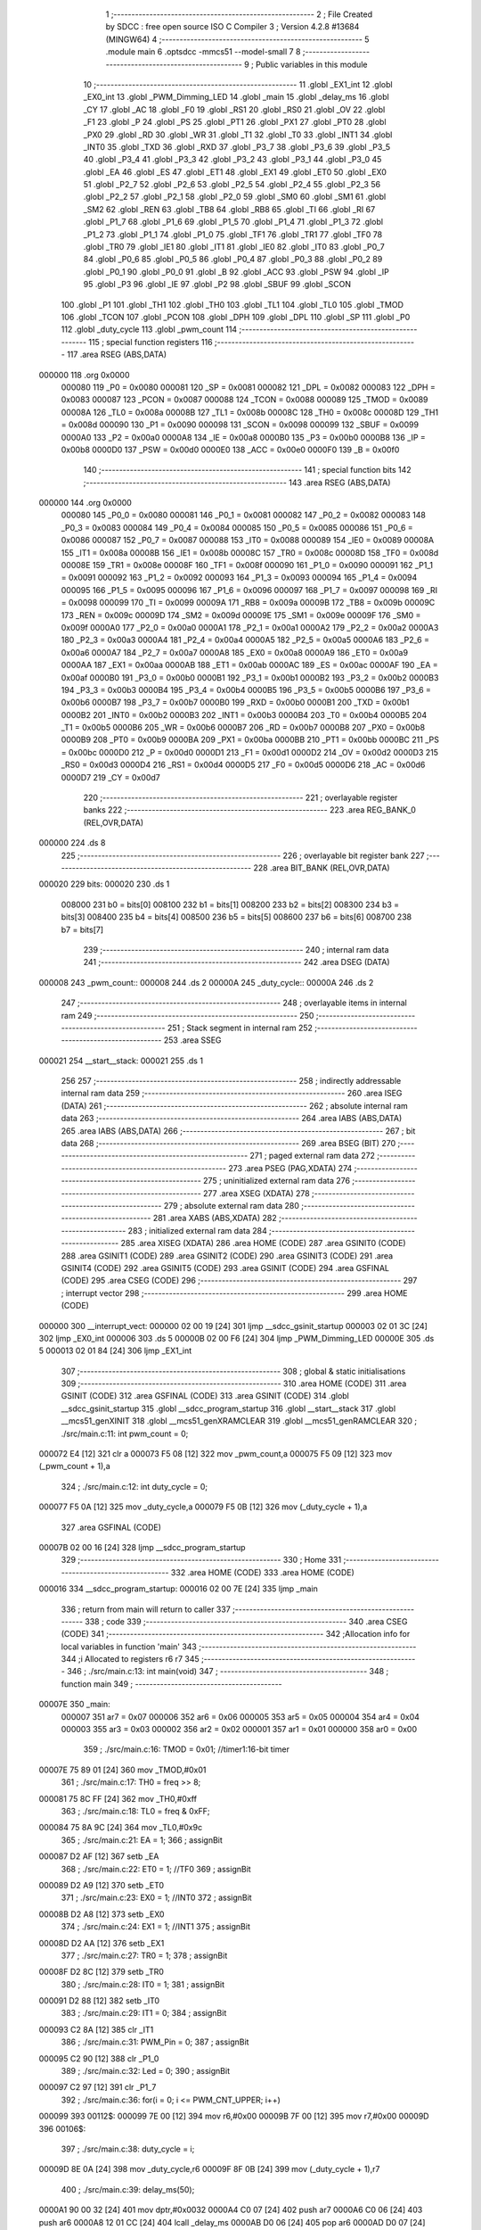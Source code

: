                                       1 ;--------------------------------------------------------
                                      2 ; File Created by SDCC : free open source ISO C Compiler 
                                      3 ; Version 4.2.8 #13684 (MINGW64)
                                      4 ;--------------------------------------------------------
                                      5 	.module main
                                      6 	.optsdcc -mmcs51 --model-small
                                      7 	
                                      8 ;--------------------------------------------------------
                                      9 ; Public variables in this module
                                     10 ;--------------------------------------------------------
                                     11 	.globl _EX1_int
                                     12 	.globl _EX0_int
                                     13 	.globl _PWM_Dimming_LED
                                     14 	.globl _main
                                     15 	.globl _delay_ms
                                     16 	.globl _CY
                                     17 	.globl _AC
                                     18 	.globl _F0
                                     19 	.globl _RS1
                                     20 	.globl _RS0
                                     21 	.globl _OV
                                     22 	.globl _F1
                                     23 	.globl _P
                                     24 	.globl _PS
                                     25 	.globl _PT1
                                     26 	.globl _PX1
                                     27 	.globl _PT0
                                     28 	.globl _PX0
                                     29 	.globl _RD
                                     30 	.globl _WR
                                     31 	.globl _T1
                                     32 	.globl _T0
                                     33 	.globl _INT1
                                     34 	.globl _INT0
                                     35 	.globl _TXD
                                     36 	.globl _RXD
                                     37 	.globl _P3_7
                                     38 	.globl _P3_6
                                     39 	.globl _P3_5
                                     40 	.globl _P3_4
                                     41 	.globl _P3_3
                                     42 	.globl _P3_2
                                     43 	.globl _P3_1
                                     44 	.globl _P3_0
                                     45 	.globl _EA
                                     46 	.globl _ES
                                     47 	.globl _ET1
                                     48 	.globl _EX1
                                     49 	.globl _ET0
                                     50 	.globl _EX0
                                     51 	.globl _P2_7
                                     52 	.globl _P2_6
                                     53 	.globl _P2_5
                                     54 	.globl _P2_4
                                     55 	.globl _P2_3
                                     56 	.globl _P2_2
                                     57 	.globl _P2_1
                                     58 	.globl _P2_0
                                     59 	.globl _SM0
                                     60 	.globl _SM1
                                     61 	.globl _SM2
                                     62 	.globl _REN
                                     63 	.globl _TB8
                                     64 	.globl _RB8
                                     65 	.globl _TI
                                     66 	.globl _RI
                                     67 	.globl _P1_7
                                     68 	.globl _P1_6
                                     69 	.globl _P1_5
                                     70 	.globl _P1_4
                                     71 	.globl _P1_3
                                     72 	.globl _P1_2
                                     73 	.globl _P1_1
                                     74 	.globl _P1_0
                                     75 	.globl _TF1
                                     76 	.globl _TR1
                                     77 	.globl _TF0
                                     78 	.globl _TR0
                                     79 	.globl _IE1
                                     80 	.globl _IT1
                                     81 	.globl _IE0
                                     82 	.globl _IT0
                                     83 	.globl _P0_7
                                     84 	.globl _P0_6
                                     85 	.globl _P0_5
                                     86 	.globl _P0_4
                                     87 	.globl _P0_3
                                     88 	.globl _P0_2
                                     89 	.globl _P0_1
                                     90 	.globl _P0_0
                                     91 	.globl _B
                                     92 	.globl _ACC
                                     93 	.globl _PSW
                                     94 	.globl _IP
                                     95 	.globl _P3
                                     96 	.globl _IE
                                     97 	.globl _P2
                                     98 	.globl _SBUF
                                     99 	.globl _SCON
                                    100 	.globl _P1
                                    101 	.globl _TH1
                                    102 	.globl _TH0
                                    103 	.globl _TL1
                                    104 	.globl _TL0
                                    105 	.globl _TMOD
                                    106 	.globl _TCON
                                    107 	.globl _PCON
                                    108 	.globl _DPH
                                    109 	.globl _DPL
                                    110 	.globl _SP
                                    111 	.globl _P0
                                    112 	.globl _duty_cycle
                                    113 	.globl _pwm_count
                                    114 ;--------------------------------------------------------
                                    115 ; special function registers
                                    116 ;--------------------------------------------------------
                                    117 	.area RSEG    (ABS,DATA)
      000000                        118 	.org 0x0000
                           000080   119 _P0	=	0x0080
                           000081   120 _SP	=	0x0081
                           000082   121 _DPL	=	0x0082
                           000083   122 _DPH	=	0x0083
                           000087   123 _PCON	=	0x0087
                           000088   124 _TCON	=	0x0088
                           000089   125 _TMOD	=	0x0089
                           00008A   126 _TL0	=	0x008a
                           00008B   127 _TL1	=	0x008b
                           00008C   128 _TH0	=	0x008c
                           00008D   129 _TH1	=	0x008d
                           000090   130 _P1	=	0x0090
                           000098   131 _SCON	=	0x0098
                           000099   132 _SBUF	=	0x0099
                           0000A0   133 _P2	=	0x00a0
                           0000A8   134 _IE	=	0x00a8
                           0000B0   135 _P3	=	0x00b0
                           0000B8   136 _IP	=	0x00b8
                           0000D0   137 _PSW	=	0x00d0
                           0000E0   138 _ACC	=	0x00e0
                           0000F0   139 _B	=	0x00f0
                                    140 ;--------------------------------------------------------
                                    141 ; special function bits
                                    142 ;--------------------------------------------------------
                                    143 	.area RSEG    (ABS,DATA)
      000000                        144 	.org 0x0000
                           000080   145 _P0_0	=	0x0080
                           000081   146 _P0_1	=	0x0081
                           000082   147 _P0_2	=	0x0082
                           000083   148 _P0_3	=	0x0083
                           000084   149 _P0_4	=	0x0084
                           000085   150 _P0_5	=	0x0085
                           000086   151 _P0_6	=	0x0086
                           000087   152 _P0_7	=	0x0087
                           000088   153 _IT0	=	0x0088
                           000089   154 _IE0	=	0x0089
                           00008A   155 _IT1	=	0x008a
                           00008B   156 _IE1	=	0x008b
                           00008C   157 _TR0	=	0x008c
                           00008D   158 _TF0	=	0x008d
                           00008E   159 _TR1	=	0x008e
                           00008F   160 _TF1	=	0x008f
                           000090   161 _P1_0	=	0x0090
                           000091   162 _P1_1	=	0x0091
                           000092   163 _P1_2	=	0x0092
                           000093   164 _P1_3	=	0x0093
                           000094   165 _P1_4	=	0x0094
                           000095   166 _P1_5	=	0x0095
                           000096   167 _P1_6	=	0x0096
                           000097   168 _P1_7	=	0x0097
                           000098   169 _RI	=	0x0098
                           000099   170 _TI	=	0x0099
                           00009A   171 _RB8	=	0x009a
                           00009B   172 _TB8	=	0x009b
                           00009C   173 _REN	=	0x009c
                           00009D   174 _SM2	=	0x009d
                           00009E   175 _SM1	=	0x009e
                           00009F   176 _SM0	=	0x009f
                           0000A0   177 _P2_0	=	0x00a0
                           0000A1   178 _P2_1	=	0x00a1
                           0000A2   179 _P2_2	=	0x00a2
                           0000A3   180 _P2_3	=	0x00a3
                           0000A4   181 _P2_4	=	0x00a4
                           0000A5   182 _P2_5	=	0x00a5
                           0000A6   183 _P2_6	=	0x00a6
                           0000A7   184 _P2_7	=	0x00a7
                           0000A8   185 _EX0	=	0x00a8
                           0000A9   186 _ET0	=	0x00a9
                           0000AA   187 _EX1	=	0x00aa
                           0000AB   188 _ET1	=	0x00ab
                           0000AC   189 _ES	=	0x00ac
                           0000AF   190 _EA	=	0x00af
                           0000B0   191 _P3_0	=	0x00b0
                           0000B1   192 _P3_1	=	0x00b1
                           0000B2   193 _P3_2	=	0x00b2
                           0000B3   194 _P3_3	=	0x00b3
                           0000B4   195 _P3_4	=	0x00b4
                           0000B5   196 _P3_5	=	0x00b5
                           0000B6   197 _P3_6	=	0x00b6
                           0000B7   198 _P3_7	=	0x00b7
                           0000B0   199 _RXD	=	0x00b0
                           0000B1   200 _TXD	=	0x00b1
                           0000B2   201 _INT0	=	0x00b2
                           0000B3   202 _INT1	=	0x00b3
                           0000B4   203 _T0	=	0x00b4
                           0000B5   204 _T1	=	0x00b5
                           0000B6   205 _WR	=	0x00b6
                           0000B7   206 _RD	=	0x00b7
                           0000B8   207 _PX0	=	0x00b8
                           0000B9   208 _PT0	=	0x00b9
                           0000BA   209 _PX1	=	0x00ba
                           0000BB   210 _PT1	=	0x00bb
                           0000BC   211 _PS	=	0x00bc
                           0000D0   212 _P	=	0x00d0
                           0000D1   213 _F1	=	0x00d1
                           0000D2   214 _OV	=	0x00d2
                           0000D3   215 _RS0	=	0x00d3
                           0000D4   216 _RS1	=	0x00d4
                           0000D5   217 _F0	=	0x00d5
                           0000D6   218 _AC	=	0x00d6
                           0000D7   219 _CY	=	0x00d7
                                    220 ;--------------------------------------------------------
                                    221 ; overlayable register banks
                                    222 ;--------------------------------------------------------
                                    223 	.area REG_BANK_0	(REL,OVR,DATA)
      000000                        224 	.ds 8
                                    225 ;--------------------------------------------------------
                                    226 ; overlayable bit register bank
                                    227 ;--------------------------------------------------------
                                    228 	.area BIT_BANK	(REL,OVR,DATA)
      000020                        229 bits:
      000020                        230 	.ds 1
                           008000   231 	b0 = bits[0]
                           008100   232 	b1 = bits[1]
                           008200   233 	b2 = bits[2]
                           008300   234 	b3 = bits[3]
                           008400   235 	b4 = bits[4]
                           008500   236 	b5 = bits[5]
                           008600   237 	b6 = bits[6]
                           008700   238 	b7 = bits[7]
                                    239 ;--------------------------------------------------------
                                    240 ; internal ram data
                                    241 ;--------------------------------------------------------
                                    242 	.area DSEG    (DATA)
      000008                        243 _pwm_count::
      000008                        244 	.ds 2
      00000A                        245 _duty_cycle::
      00000A                        246 	.ds 2
                                    247 ;--------------------------------------------------------
                                    248 ; overlayable items in internal ram
                                    249 ;--------------------------------------------------------
                                    250 ;--------------------------------------------------------
                                    251 ; Stack segment in internal ram
                                    252 ;--------------------------------------------------------
                                    253 	.area SSEG
      000021                        254 __start__stack:
      000021                        255 	.ds	1
                                    256 
                                    257 ;--------------------------------------------------------
                                    258 ; indirectly addressable internal ram data
                                    259 ;--------------------------------------------------------
                                    260 	.area ISEG    (DATA)
                                    261 ;--------------------------------------------------------
                                    262 ; absolute internal ram data
                                    263 ;--------------------------------------------------------
                                    264 	.area IABS    (ABS,DATA)
                                    265 	.area IABS    (ABS,DATA)
                                    266 ;--------------------------------------------------------
                                    267 ; bit data
                                    268 ;--------------------------------------------------------
                                    269 	.area BSEG    (BIT)
                                    270 ;--------------------------------------------------------
                                    271 ; paged external ram data
                                    272 ;--------------------------------------------------------
                                    273 	.area PSEG    (PAG,XDATA)
                                    274 ;--------------------------------------------------------
                                    275 ; uninitialized external ram data
                                    276 ;--------------------------------------------------------
                                    277 	.area XSEG    (XDATA)
                                    278 ;--------------------------------------------------------
                                    279 ; absolute external ram data
                                    280 ;--------------------------------------------------------
                                    281 	.area XABS    (ABS,XDATA)
                                    282 ;--------------------------------------------------------
                                    283 ; initialized external ram data
                                    284 ;--------------------------------------------------------
                                    285 	.area XISEG   (XDATA)
                                    286 	.area HOME    (CODE)
                                    287 	.area GSINIT0 (CODE)
                                    288 	.area GSINIT1 (CODE)
                                    289 	.area GSINIT2 (CODE)
                                    290 	.area GSINIT3 (CODE)
                                    291 	.area GSINIT4 (CODE)
                                    292 	.area GSINIT5 (CODE)
                                    293 	.area GSINIT  (CODE)
                                    294 	.area GSFINAL (CODE)
                                    295 	.area CSEG    (CODE)
                                    296 ;--------------------------------------------------------
                                    297 ; interrupt vector
                                    298 ;--------------------------------------------------------
                                    299 	.area HOME    (CODE)
      000000                        300 __interrupt_vect:
      000000 02 00 19         [24]  301 	ljmp	__sdcc_gsinit_startup
      000003 02 01 3C         [24]  302 	ljmp	_EX0_int
      000006                        303 	.ds	5
      00000B 02 00 F6         [24]  304 	ljmp	_PWM_Dimming_LED
      00000E                        305 	.ds	5
      000013 02 01 84         [24]  306 	ljmp	_EX1_int
                                    307 ;--------------------------------------------------------
                                    308 ; global & static initialisations
                                    309 ;--------------------------------------------------------
                                    310 	.area HOME    (CODE)
                                    311 	.area GSINIT  (CODE)
                                    312 	.area GSFINAL (CODE)
                                    313 	.area GSINIT  (CODE)
                                    314 	.globl __sdcc_gsinit_startup
                                    315 	.globl __sdcc_program_startup
                                    316 	.globl __start__stack
                                    317 	.globl __mcs51_genXINIT
                                    318 	.globl __mcs51_genXRAMCLEAR
                                    319 	.globl __mcs51_genRAMCLEAR
                                    320 ;	./src/main.c:11: int pwm_count = 0;
      000072 E4               [12]  321 	clr	a
      000073 F5 08            [12]  322 	mov	_pwm_count,a
      000075 F5 09            [12]  323 	mov	(_pwm_count + 1),a
                                    324 ;	./src/main.c:12: int duty_cycle = 0;
      000077 F5 0A            [12]  325 	mov	_duty_cycle,a
      000079 F5 0B            [12]  326 	mov	(_duty_cycle + 1),a
                                    327 	.area GSFINAL (CODE)
      00007B 02 00 16         [24]  328 	ljmp	__sdcc_program_startup
                                    329 ;--------------------------------------------------------
                                    330 ; Home
                                    331 ;--------------------------------------------------------
                                    332 	.area HOME    (CODE)
                                    333 	.area HOME    (CODE)
      000016                        334 __sdcc_program_startup:
      000016 02 00 7E         [24]  335 	ljmp	_main
                                    336 ;	return from main will return to caller
                                    337 ;--------------------------------------------------------
                                    338 ; code
                                    339 ;--------------------------------------------------------
                                    340 	.area CSEG    (CODE)
                                    341 ;------------------------------------------------------------
                                    342 ;Allocation info for local variables in function 'main'
                                    343 ;------------------------------------------------------------
                                    344 ;i                         Allocated to registers r6 r7 
                                    345 ;------------------------------------------------------------
                                    346 ;	./src/main.c:13: int main(void)
                                    347 ;	-----------------------------------------
                                    348 ;	 function main
                                    349 ;	-----------------------------------------
      00007E                        350 _main:
                           000007   351 	ar7 = 0x07
                           000006   352 	ar6 = 0x06
                           000005   353 	ar5 = 0x05
                           000004   354 	ar4 = 0x04
                           000003   355 	ar3 = 0x03
                           000002   356 	ar2 = 0x02
                           000001   357 	ar1 = 0x01
                           000000   358 	ar0 = 0x00
                                    359 ;	./src/main.c:16: TMOD = 0x01;		//timer1:16-bit timer
      00007E 75 89 01         [24]  360 	mov	_TMOD,#0x01
                                    361 ;	./src/main.c:17: TH0 = freq >> 8;
      000081 75 8C FF         [24]  362 	mov	_TH0,#0xff
                                    363 ;	./src/main.c:18: TL0 = freq & 0xFF;  
      000084 75 8A 9C         [24]  364 	mov	_TL0,#0x9c
                                    365 ;	./src/main.c:21: EA = 1;	
                                    366 ;	assignBit
      000087 D2 AF            [12]  367 	setb	_EA
                                    368 ;	./src/main.c:22: ET0 = 1;	//TF0 
                                    369 ;	assignBit
      000089 D2 A9            [12]  370 	setb	_ET0
                                    371 ;	./src/main.c:23: EX0 = 1; 	//INT0
                                    372 ;	assignBit
      00008B D2 A8            [12]  373 	setb	_EX0
                                    374 ;	./src/main.c:24: EX1 = 1;	//INT1	
                                    375 ;	assignBit
      00008D D2 AA            [12]  376 	setb	_EX1
                                    377 ;	./src/main.c:27: TR0 = 1;
                                    378 ;	assignBit
      00008F D2 8C            [12]  379 	setb	_TR0
                                    380 ;	./src/main.c:28: IT0 = 1;
                                    381 ;	assignBit
      000091 D2 88            [12]  382 	setb	_IT0
                                    383 ;	./src/main.c:29: IT1 = 0; 
                                    384 ;	assignBit
      000093 C2 8A            [12]  385 	clr	_IT1
                                    386 ;	./src/main.c:31: PWM_Pin = 0;
                                    387 ;	assignBit
      000095 C2 90            [12]  388 	clr	_P1_0
                                    389 ;	./src/main.c:32: Led = 0;
                                    390 ;	assignBit
      000097 C2 97            [12]  391 	clr	_P1_7
                                    392 ;	./src/main.c:36: for(i = 0; i <= PWM_CNT_UPPER; i++)
      000099                        393 00112$:
      000099 7E 00            [12]  394 	mov	r6,#0x00
      00009B 7F 00            [12]  395 	mov	r7,#0x00
      00009D                        396 00106$:
                                    397 ;	./src/main.c:38: duty_cycle = i;
      00009D 8E 0A            [24]  398 	mov	_duty_cycle,r6
      00009F 8F 0B            [24]  399 	mov	(_duty_cycle + 1),r7
                                    400 ;	./src/main.c:39: delay_ms(50);
      0000A1 90 00 32         [24]  401 	mov	dptr,#0x0032
      0000A4 C0 07            [24]  402 	push	ar7
      0000A6 C0 06            [24]  403 	push	ar6
      0000A8 12 01 CC         [24]  404 	lcall	_delay_ms
      0000AB D0 06            [24]  405 	pop	ar6
      0000AD D0 07            [24]  406 	pop	ar7
                                    407 ;	./src/main.c:36: for(i = 0; i <= PWM_CNT_UPPER; i++)
      0000AF 0E               [12]  408 	inc	r6
      0000B0 BE 00 01         [24]  409 	cjne	r6,#0x00,00134$
      0000B3 0F               [12]  410 	inc	r7
      0000B4                        411 00134$:
      0000B4 C3               [12]  412 	clr	c
      0000B5 74 64            [12]  413 	mov	a,#0x64
      0000B7 9E               [12]  414 	subb	a,r6
      0000B8 74 80            [12]  415 	mov	a,#(0x00 ^ 0x80)
      0000BA 8F F0            [24]  416 	mov	b,r7
      0000BC 63 F0 80         [24]  417 	xrl	b,#0x80
      0000BF 95 F0            [12]  418 	subb	a,b
      0000C1 50 DA            [24]  419 	jnc	00106$
                                    420 ;	./src/main.c:42: for(i = 0; i <= PWM_CNT_UPPER; i++)
      0000C3 7E 00            [12]  421 	mov	r6,#0x00
      0000C5 7F 00            [12]  422 	mov	r7,#0x00
      0000C7                        423 00108$:
                                    424 ;	./src/main.c:44: duty_cycle -= i;
      0000C7 E5 0A            [12]  425 	mov	a,_duty_cycle
      0000C9 C3               [12]  426 	clr	c
      0000CA 9E               [12]  427 	subb	a,r6
      0000CB F5 0A            [12]  428 	mov	_duty_cycle,a
      0000CD E5 0B            [12]  429 	mov	a,(_duty_cycle + 1)
      0000CF 9F               [12]  430 	subb	a,r7
      0000D0 F5 0B            [12]  431 	mov	(_duty_cycle + 1),a
                                    432 ;	./src/main.c:45: delay_ms(50);
      0000D2 90 00 32         [24]  433 	mov	dptr,#0x0032
      0000D5 C0 07            [24]  434 	push	ar7
      0000D7 C0 06            [24]  435 	push	ar6
      0000D9 12 01 CC         [24]  436 	lcall	_delay_ms
      0000DC D0 06            [24]  437 	pop	ar6
      0000DE D0 07            [24]  438 	pop	ar7
                                    439 ;	./src/main.c:42: for(i = 0; i <= PWM_CNT_UPPER; i++)
      0000E0 0E               [12]  440 	inc	r6
      0000E1 BE 00 01         [24]  441 	cjne	r6,#0x00,00136$
      0000E4 0F               [12]  442 	inc	r7
      0000E5                        443 00136$:
      0000E5 C3               [12]  444 	clr	c
      0000E6 74 64            [12]  445 	mov	a,#0x64
      0000E8 9E               [12]  446 	subb	a,r6
      0000E9 74 80            [12]  447 	mov	a,#(0x00 ^ 0x80)
      0000EB 8F F0            [24]  448 	mov	b,r7
      0000ED 63 F0 80         [24]  449 	xrl	b,#0x80
      0000F0 95 F0            [12]  450 	subb	a,b
      0000F2 50 D3            [24]  451 	jnc	00108$
                                    452 ;	./src/main.c:48: }
      0000F4 80 A3            [24]  453 	sjmp	00112$
                                    454 ;------------------------------------------------------------
                                    455 ;Allocation info for local variables in function 'PWM_Dimming_LED'
                                    456 ;------------------------------------------------------------
                                    457 ;	./src/main.c:49: void PWM_Dimming_LED(void) __interrupt (1)
                                    458 ;	-----------------------------------------
                                    459 ;	 function PWM_Dimming_LED
                                    460 ;	-----------------------------------------
      0000F6                        461 _PWM_Dimming_LED:
      0000F6 C0 E0            [24]  462 	push	acc
      0000F8 C0 F0            [24]  463 	push	b
      0000FA C0 D0            [24]  464 	push	psw
                                    465 ;	./src/main.c:51: TH0 = freq >> 8;
      0000FC 75 8C FF         [24]  466 	mov	_TH0,#0xff
                                    467 ;	./src/main.c:52: TL0 = freq & 0xFF;   
      0000FF 75 8A 9C         [24]  468 	mov	_TL0,#0x9c
                                    469 ;	./src/main.c:54: pwm_count++;
      000102 05 08            [12]  470 	inc	_pwm_count
      000104 E4               [12]  471 	clr	a
      000105 B5 08 02         [24]  472 	cjne	a,_pwm_count,00116$
      000108 05 09            [12]  473 	inc	(_pwm_count + 1)
      00010A                        474 00116$:
                                    475 ;	./src/main.c:55: if(pwm_count >= PWM_CNT_UPPER)
      00010A C3               [12]  476 	clr	c
      00010B E5 08            [12]  477 	mov	a,_pwm_count
      00010D 94 64            [12]  478 	subb	a,#0x64
      00010F E5 09            [12]  479 	mov	a,(_pwm_count + 1)
      000111 64 80            [12]  480 	xrl	a,#0x80
      000113 94 80            [12]  481 	subb	a,#0x80
      000115 40 05            [24]  482 	jc	00102$
                                    483 ;	./src/main.c:56: pwm_count = 0;
      000117 E4               [12]  484 	clr	a
      000118 F5 08            [12]  485 	mov	_pwm_count,a
      00011A F5 09            [12]  486 	mov	(_pwm_count + 1),a
      00011C                        487 00102$:
                                    488 ;	./src/main.c:58: if(duty_cycle > pwm_count)  
      00011C C3               [12]  489 	clr	c
      00011D E5 08            [12]  490 	mov	a,_pwm_count
      00011F 95 0A            [12]  491 	subb	a,_duty_cycle
      000121 E5 09            [12]  492 	mov	a,(_pwm_count + 1)
      000123 64 80            [12]  493 	xrl	a,#0x80
      000125 85 0B F0         [24]  494 	mov	b,(_duty_cycle + 1)
      000128 63 F0 80         [24]  495 	xrl	b,#0x80
      00012B 95 F0            [12]  496 	subb	a,b
      00012D 50 04            [24]  497 	jnc	00104$
                                    498 ;	./src/main.c:59: PWM_Pin = 0;
                                    499 ;	assignBit
      00012F C2 90            [12]  500 	clr	_P1_0
      000131 80 02            [24]  501 	sjmp	00106$
      000133                        502 00104$:
                                    503 ;	./src/main.c:61: PWM_Pin = 1;
                                    504 ;	assignBit
      000133 D2 90            [12]  505 	setb	_P1_0
      000135                        506 00106$:
                                    507 ;	./src/main.c:63: }
      000135 D0 D0            [24]  508 	pop	psw
      000137 D0 F0            [24]  509 	pop	b
      000139 D0 E0            [24]  510 	pop	acc
      00013B 32               [24]  511 	reti
                                    512 ;	eliminated unneeded mov psw,# (no regs used in bank)
                                    513 ;	eliminated unneeded push/pop dpl
                                    514 ;	eliminated unneeded push/pop dph
                                    515 ;------------------------------------------------------------
                                    516 ;Allocation info for local variables in function 'EX0_int'
                                    517 ;------------------------------------------------------------
                                    518 ;	./src/main.c:65: void EX0_int(void) __interrupt (0) // External interrupt 0
                                    519 ;	-----------------------------------------
                                    520 ;	 function EX0_int
                                    521 ;	-----------------------------------------
      00013C                        522 _EX0_int:
      00013C C0 20            [24]  523 	push	bits
      00013E C0 E0            [24]  524 	push	acc
      000140 C0 F0            [24]  525 	push	b
      000142 C0 82            [24]  526 	push	dpl
      000144 C0 83            [24]  527 	push	dph
      000146 C0 07            [24]  528 	push	(0+7)
      000148 C0 06            [24]  529 	push	(0+6)
      00014A C0 05            [24]  530 	push	(0+5)
      00014C C0 04            [24]  531 	push	(0+4)
      00014E C0 03            [24]  532 	push	(0+3)
      000150 C0 02            [24]  533 	push	(0+2)
      000152 C0 01            [24]  534 	push	(0+1)
      000154 C0 00            [24]  535 	push	(0+0)
      000156 C0 D0            [24]  536 	push	psw
      000158 75 D0 00         [24]  537 	mov	psw,#0x00
                                    538 ;	./src/main.c:68: P1 = 0x00;
      00015B 75 90 00         [24]  539 	mov	_P1,#0x00
                                    540 ;	./src/main.c:69: delay_ms(10000); 
      00015E 90 27 10         [24]  541 	mov	dptr,#0x2710
      000161 12 01 CC         [24]  542 	lcall	_delay_ms
                                    543 ;	./src/main.c:70: P1 = 0x7F;
      000164 75 90 7F         [24]  544 	mov	_P1,#0x7f
                                    545 ;	./src/main.c:72: } 
      000167 D0 D0            [24]  546 	pop	psw
      000169 D0 00            [24]  547 	pop	(0+0)
      00016B D0 01            [24]  548 	pop	(0+1)
      00016D D0 02            [24]  549 	pop	(0+2)
      00016F D0 03            [24]  550 	pop	(0+3)
      000171 D0 04            [24]  551 	pop	(0+4)
      000173 D0 05            [24]  552 	pop	(0+5)
      000175 D0 06            [24]  553 	pop	(0+6)
      000177 D0 07            [24]  554 	pop	(0+7)
      000179 D0 83            [24]  555 	pop	dph
      00017B D0 82            [24]  556 	pop	dpl
      00017D D0 F0            [24]  557 	pop	b
      00017F D0 E0            [24]  558 	pop	acc
      000181 D0 20            [24]  559 	pop	bits
      000183 32               [24]  560 	reti
                                    561 ;------------------------------------------------------------
                                    562 ;Allocation info for local variables in function 'EX1_int'
                                    563 ;------------------------------------------------------------
                                    564 ;	./src/main.c:74: void EX1_int(void) __interrupt (2) // External interrupt 1
                                    565 ;	-----------------------------------------
                                    566 ;	 function EX1_int
                                    567 ;	-----------------------------------------
      000184                        568 _EX1_int:
      000184 C0 20            [24]  569 	push	bits
      000186 C0 E0            [24]  570 	push	acc
      000188 C0 F0            [24]  571 	push	b
      00018A C0 82            [24]  572 	push	dpl
      00018C C0 83            [24]  573 	push	dph
      00018E C0 07            [24]  574 	push	(0+7)
      000190 C0 06            [24]  575 	push	(0+6)
      000192 C0 05            [24]  576 	push	(0+5)
      000194 C0 04            [24]  577 	push	(0+4)
      000196 C0 03            [24]  578 	push	(0+3)
      000198 C0 02            [24]  579 	push	(0+2)
      00019A C0 01            [24]  580 	push	(0+1)
      00019C C0 00            [24]  581 	push	(0+0)
      00019E C0 D0            [24]  582 	push	psw
      0001A0 75 D0 00         [24]  583 	mov	psw,#0x00
                                    584 ;	./src/main.c:77: P1 = 0x00;
      0001A3 75 90 00         [24]  585 	mov	_P1,#0x00
                                    586 ;	./src/main.c:78: delay_ms(10000); 
      0001A6 90 27 10         [24]  587 	mov	dptr,#0x2710
      0001A9 12 01 CC         [24]  588 	lcall	_delay_ms
                                    589 ;	./src/main.c:79: P1 = 0x7F;
      0001AC 75 90 7F         [24]  590 	mov	_P1,#0x7f
                                    591 ;	./src/main.c:81: } 	
      0001AF D0 D0            [24]  592 	pop	psw
      0001B1 D0 00            [24]  593 	pop	(0+0)
      0001B3 D0 01            [24]  594 	pop	(0+1)
      0001B5 D0 02            [24]  595 	pop	(0+2)
      0001B7 D0 03            [24]  596 	pop	(0+3)
      0001B9 D0 04            [24]  597 	pop	(0+4)
      0001BB D0 05            [24]  598 	pop	(0+5)
      0001BD D0 06            [24]  599 	pop	(0+6)
      0001BF D0 07            [24]  600 	pop	(0+7)
      0001C1 D0 83            [24]  601 	pop	dph
      0001C3 D0 82            [24]  602 	pop	dpl
      0001C5 D0 F0            [24]  603 	pop	b
      0001C7 D0 E0            [24]  604 	pop	acc
      0001C9 D0 20            [24]  605 	pop	bits
      0001CB 32               [24]  606 	reti
                                    607 	.area CSEG    (CODE)
                                    608 	.area CONST   (CODE)
                                    609 	.area XINIT   (CODE)
                                    610 	.area CABS    (ABS,CODE)
